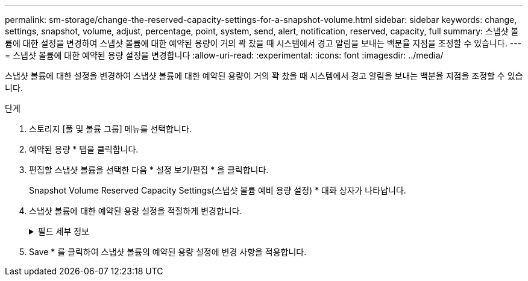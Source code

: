 ---
permalink: sm-storage/change-the-reserved-capacity-settings-for-a-snapshot-volume.html 
sidebar: sidebar 
keywords: change, settings, snapshot, volume, adjust, percentage, point, system, send, alert, notification, reserved, capacity, full 
summary: 스냅샷 볼륨에 대한 설정을 변경하여 스냅샷 볼륨에 대한 예약된 용량이 거의 꽉 찼을 때 시스템에서 경고 알림을 보내는 백분율 지점을 조정할 수 있습니다. 
---
= 스냅샷 볼륨에 대한 예약된 용량 설정을 변경합니다
:allow-uri-read: 
:experimental: 
:icons: font
:imagesdir: ../media/


[role="lead"]
스냅샷 볼륨에 대한 설정을 변경하여 스냅샷 볼륨에 대한 예약된 용량이 거의 꽉 찼을 때 시스템에서 경고 알림을 보내는 백분율 지점을 조정할 수 있습니다.

.단계
. 스토리지 [풀 및 볼륨 그룹] 메뉴를 선택합니다.
. 예약된 용량 * 탭을 클릭합니다.
. 편집할 스냅샷 볼륨을 선택한 다음 * 설정 보기/편집 * 을 클릭합니다.
+
Snapshot Volume Reserved Capacity Settings(스냅샷 볼륨 예비 용량 설정) * 대화 상자가 나타납니다.

. 스냅샷 볼륨에 대한 예약된 용량 설정을 적절하게 변경합니다.
+
.필드 세부 정보
[%collapsible]
====
[cols="1a,3a"]
|===
| 설정 | 설명 


 a| 
다음 경우에 알림:
 a| 
스피너 상자를 사용하여 구성원 볼륨의 예약된 용량이 거의 가득 찰 때 시스템에서 경고 알림을 보내는 백분율 지점을 조정합니다.

스냅샷 볼륨에 대한 예약된 용량이 지정된 임계값을 초과하면 예약된 용량을 늘리거나 불필요한 객체를 삭제할 수 있는 알림이 시스템에 전송됩니다.

|===
====
. Save * 를 클릭하여 스냅샷 볼륨의 예약된 용량 설정에 변경 사항을 적용합니다.

